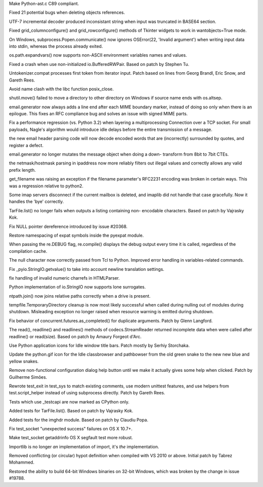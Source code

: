 .. bpo: 20588
.. date: 9935
.. nonce: Yibtu_
.. release date: 23-Feb-2014
.. section: Core and Builtins

Make Python-ast.c C89 compliant.

..

.. bpo: 20437
.. date: 9934
.. nonce: FBHikT
.. section: Core and Builtins

Fixed 21 potential bugs when deleting objects references.

..

.. bpo: 20538
.. date: 9933
.. nonce: y8iuUe
.. section: Core and Builtins

UTF-7 incremental decoder produced inconsistant string when input was
truncated in BASE64 section.

..

.. bpo: 20635
.. date: 9932
.. nonce: ZKwOpn
.. section: Library

Fixed grid_columnconfigure() and grid_rowconfigure() methods of Tkinter
widgets to work in wantobjects=True mode.

..

.. bpo: 19612
.. date: 9931
.. nonce: a9Cqgv
.. section: Library

On Windows, subprocess.Popen.communicate() now ignores OSError(22, 'Invalid
argument') when writing input data into stdin, whereas the process already
exited.

..

.. bpo: 6815
.. date: 9930
.. nonce: ocyEc2
.. section: Library

os.path.expandvars() now supports non-ASCII environment variables names and
values.

..

.. bpo: 17671
.. date: 9929
.. nonce: 8tHRKJ
.. section: Library

Fixed a crash when use non-initialized io.BufferedRWPair. Based on patch by
Stephen Tu.

..

.. bpo: 8478
.. date: 9928
.. nonce: OS7q1h
.. section: Library

Untokenizer.compat processes first token from iterator input. Patch based on
lines from Georg Brandl, Eric Snow, and Gareth Rees.

..

.. bpo: 20594
.. date: 9927
.. nonce: BVHxPd
.. section: Library

Avoid name clash with the libc function posix_close.

..

.. bpo: 19856
.. date: 9926
.. nonce: jFhYW_
.. section: Library

shutil.move() failed to move a directory to other directory on Windows if
source name ends with os.altsep.

..

.. bpo: 14983
.. date: 9925
.. nonce: H_gs8w
.. section: Library

email.generator now always adds a line end after each MIME boundary marker,
instead of doing so only when there is an epilogue.  This fixes an RFC
compliance bug and solves an issue with signed MIME parts.

..

.. bpo: 20540
.. date: 9924
.. nonce: rhK6IW
.. section: Library

Fix a performance regression (vs. Python 3.2) when layering a
multiprocessing Connection over a TCP socket.  For small payloads, Nagle's
algorithm would introduce idle delays before the entire transmission of a
message.

..

.. bpo: 16983
.. date: 9923
.. nonce: MoPgVQ
.. section: Library

the new email header parsing code will now decode encoded words that are
(incorrectly) surrounded by quotes, and register a defect.

..

.. bpo: 19772
.. date: 9922
.. nonce: pRi-Hm
.. section: Library

email.generator no longer mutates the message object when doing a down-
transform from 8bit to 7bit CTEs.

..

.. bpo: 18805
.. date: 9921
.. nonce: fBdyY2
.. section: Library

the netmask/hostmask parsing in ipaddress now more reliably filters out
illegal values and correctly allows any valid prefix length.

..

.. bpo: 17369
.. date: 9920
.. nonce: ZBFAd4
.. section: Library

get_filename was raising an exception if the filename parameter's RFC2231
encoding was broken in certain ways.  This was a regression relative to
python2.

..

.. bpo: 20013
.. date: 9919
.. nonce: erNy8V
.. section: Library

Some imap servers disconnect if the current mailbox is deleted, and imaplib
did not handle that case gracefully.  Now it handles the 'bye' correctly.

..

.. bpo: 19920
.. date: 9918
.. nonce: _fEm-X
.. section: Library

TarFile.list() no longer fails when outputs a listing containing non-
encodable characters.  Based on patch by Vajrasky Kok.

..

.. bpo: 20515
.. date: 9917
.. nonce: JrEnar
.. section: Library

Fix NULL pointer dereference introduced by issue #20368.

..

.. bpo: 19186
.. date: 9916
.. nonce: cuiicK
.. section: Library

Restore namespacing of expat symbols inside the pyexpat module.

..

.. bpo: 20426
.. date: 9915
.. nonce: f0ozAP
.. section: Library

When passing the re.DEBUG flag, re.compile() displays the debug output every
time it is called, regardless of the compilation cache.

..

.. bpo: 20368
.. date: 9914
.. nonce: I8sm7u
.. section: Library

The null character now correctly passed from Tcl to Python. Improved error
handling in variables-related commands.

..

.. bpo: 20435
.. date: 9913
.. nonce: _UNhlH
.. section: Library

Fix _pyio.StringIO.getvalue() to take into account newline translation
settings.

..

.. bpo: 20288
.. date: 9912
.. nonce: 6zUZe3
.. section: Library

fix handling of invalid numeric charrefs in HTMLParser.

..

.. bpo: 20424
.. date: 9911
.. nonce: deh6LJ
.. section: Library

Python implementation of io.StringIO now supports lone surrogates.

..

.. bpo: 19456
.. date: 9910
.. nonce: 6HhsFx
.. section: Library

ntpath.join() now joins relative paths correctly when a drive is present.

..

.. bpo: 19077
.. date: 9909
.. nonce: 9caMa1
.. section: Library

tempfile.TemporaryDirectory cleanup is now most likely successful when
called during nulling out of modules during shutdown. Misleading exception
no longer raised when resource warning is emitted during shutdown.

..

.. bpo: 20367
.. date: 9908
.. nonce: K0bFqf
.. section: Library

Fix behavior of concurrent.futures.as_completed() for duplicate arguments.
Patch by Glenn Langford.

..

.. bpo: 8260
.. date: 9907
.. nonce: nf7gg9
.. section: Library

The read(), readline() and readlines() methods of codecs.StreamReader
returned incomplete data when were called after readline() or read(size).
Based on patch by Amaury Forgeot d'Arc.

..

.. bpo: 20406
.. date: 9906
.. nonce: AgBe_5
.. section: IDLE

Use Python application icons for Idle window title bars. Patch mostly by
Serhiy Storchaka.

..

.. bpo: 0
.. date: 9905
.. nonce: xLVABp
.. section: IDLE

Update the python.gif icon for the Idle classbrowser and pathbowser from the
old green snake to the new new blue and yellow snakes.

..

.. bpo: 17721
.. date: 9904
.. nonce: 8Jh8C1
.. section: IDLE

Remove non-functional configuration dialog help button until we make it
actually gives some help when clicked. Patch by Guilherme Simões.

..

.. bpo: 20510
.. date: 9903
.. nonce: GzYa0u
.. section: Tests

Rewrote test_exit in test_sys to match existing comments, use modern
unittest features, and use helpers from test.script_helper instead of using
subprocess directly.  Patch by Gareth Rees.

..

.. bpo: 20532
.. date: 9902
.. nonce: 9diHQp
.. section: Tests

Tests which use _testcapi are now marked as CPython only.

..

.. bpo: 19920
.. date: 9901
.. nonce: suOIC7
.. section: Tests

Added tests for TarFile.list().  Based on patch by Vajrasky Kok.

..

.. bpo: 19990
.. date: 9900
.. nonce: Lp1MVj
.. section: Tests

Added tests for the imghdr module.  Based on patch by Claudiu Popa.

..

.. bpo: 20474
.. date: 9899
.. nonce: Jm7xrk
.. section: Tests

Fix test_socket "unexpected success" failures on OS X 10.7+.

..

.. bpo: 20605
.. date: 9898
.. nonce: uef5pT
.. section: Tests

Make test_socket getaddrinfo OS X segfault test more robust.

..

.. bpo: 20488
.. date: 9897
.. nonce: Rizc04
.. section: Documentation

Importlib is no longer *an* implementation of import, it's *the*
implementation.

..

.. bpo: 20221
.. date: 9896
.. nonce: _yAetK
.. section: Build

Removed conflicting (or circular) hypot definition when compiled with VS
2010 or above.  Initial patch by Tabrez Mohammed.

..

.. bpo: 20609
.. date: 9895
.. nonce: IMbrDQ
.. section: Build

Restored the ability to build 64-bit Windows binaries on 32-bit Windows,
which was broken by the change in issue #19788.
